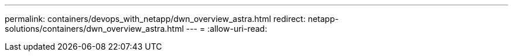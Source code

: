 ---
permalink: containers/devops_with_netapp/dwn_overview_astra.html 
redirect: netapp-solutions/containers/dwn_overview_astra.html 
---
= 
:allow-uri-read: 


